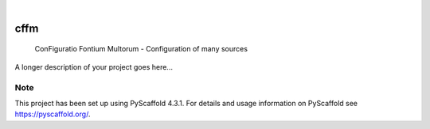 .. These are examples of badges you might want to add to your README:
   please update the URLs accordingly

    .. image:: https://api.cirrus-ci.com/github/<USER>/cffm.svg?branch=main
        :alt: Built Status
        :target: https://cirrus-ci.com/github/<USER>/cffm
    .. image:: https://readthedocs.org/projects/cffm/badge/?version=latest
        :alt: ReadTheDocs
        :target: https://cffm.readthedocs.io/en/stable/
    .. image:: https://img.shields.io/coveralls/github/<USER>/cffm/main.svg
        :alt: Coveralls
        :target: https://coveralls.io/r/<USER>/cffm
    .. image:: https://img.shields.io/pypi/v/cffm.svg
        :alt: PyPI-Server
        :target: https://pypi.org/project/cffm/
    .. image:: https://img.shields.io/conda/vn/conda-forge/cffm.svg
        :alt: Conda-Forge
        :target: https://anaconda.org/conda-forge/cffm
    .. image:: https://pepy.tech/badge/cffm/month
        :alt: Monthly Downloads
        :target: https://pepy.tech/project/cffm
    .. image:: https://img.shields.io/twitter/url/http/shields.io.svg?style=social&label=Twitter
        :alt: Twitter
        :target: https://twitter.com/cffm

.. image:: https://img.shields.io/badge/-PyScaffold-005CA0?logo=pyscaffold
    :alt: Project generated with PyScaffold
    :target: https://pyscaffold.org/

|

====
cffm
====


    ConFiguratio Fontium Multorum - Configuration of many sources


A longer description of your project goes here...


.. _pyscaffold-notes:

Note
====

This project has been set up using PyScaffold 4.3.1. For details and usage
information on PyScaffold see https://pyscaffold.org/.
